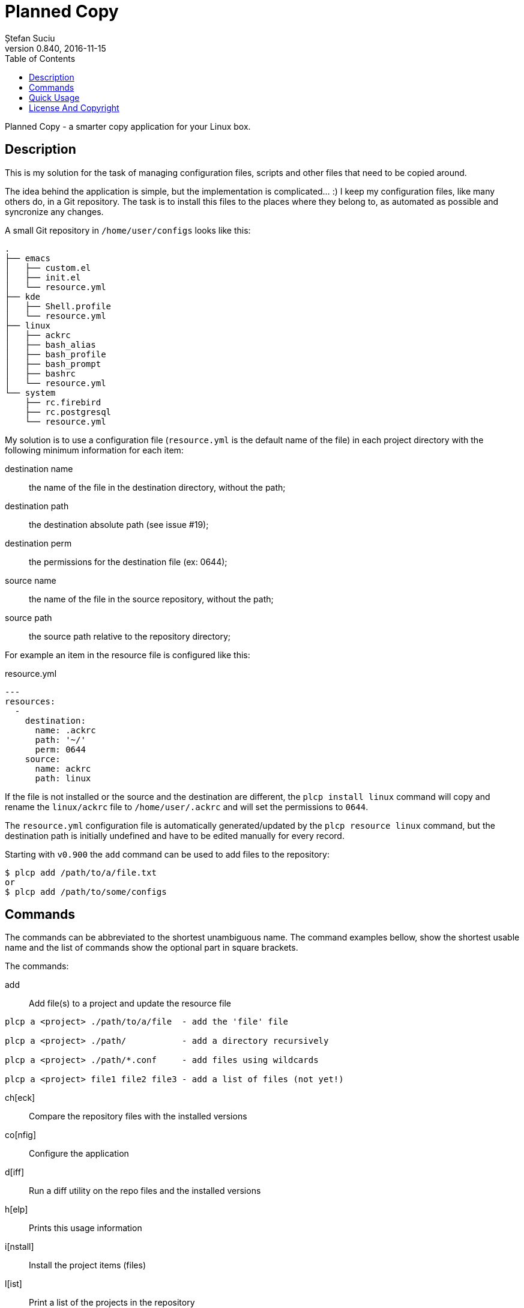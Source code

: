 = Planned Copy
Ștefan Suciu
0.840, 2016-11-15
:toc:
:imagesdir: assets/images
:homepage: http://stefansuciu.ro

Planned Copy - a smarter copy application for your Linux box.

== Description

This is my solution for the task of managing configuration files,
scripts and other files that need to be copied around.

The idea behind the application is simple, but the implementation is
complicated... :) I keep my configuration files, like many others do,
in a Git repository.  The task is to install this files to the places
where they belong to, as automated as possible and syncronize any
changes.

A small Git repository in `/home/user/configs` looks like this:

....
.
├── emacs
│   ├── custom.el
│   ├── init.el
│   └── resource.yml
├── kde
│   ├── Shell.profile
│   └── resource.yml
├── linux
│   ├── ackrc
│   ├── bash_alias
│   ├── bash_profile
│   ├── bash_prompt
│   ├── bashrc
│   └── resource.yml
└── system
    ├── rc.firebird
    ├── rc.postgresql
    └── resource.yml
....

My solution is to use a configuration file (`resource.yml` is the
default name of the file) in each project directory with the following
minimum information for each item:

destination name:: the name of the file in the destination directory, without the path;
destination path:: the destination absolute path (see issue #19);
destination perm:: the permissions for the destination file (ex: 0644);
source name:: the name of the file in the source repository, without the path;
source path:: the source path relative to the repository directory;

For example an item in the resource file is configured like this:

.resource.yml
....
---
resources:
  -
    destination:
      name: .ackrc
      path: '~/'
      perm: 0644
    source:
      name: ackrc
      path: linux
....


If the file is not installed or the source and the destination are
different, the `plcp install linux` command will copy and rename the
`linux/ackrc` file to `/home/user/.ackrc` and will set the permissions
to `0644`.

The `resource.yml` configuration file is automatically
generated/updated by the `plcp resource linux` command, but the
destination path is initially undefined and have to be edited manually
for every record.

Starting with `v0.900` the `add` command can be used to add files to
the repository:

....
$ plcp add /path/to/a/file.txt
or
$ plcp add /path/to/some/configs
....


== Commands

The commands can be abbreviated to the shortest unambiguous name.  The
command examples bellow, show the shortest usable name and the list of
commands show the optional part in square brackets.

The commands:

add::

Add file(s) to a project and update the resource file

....
plcp a <project> ./path/to/a/file  - add the 'file' file

plcp a <project> ./path/           - add a directory recursively

plcp a <project> ./path/*.conf     - add files using wildcards

plcp a <project> file1 file2 file3 - add a list of files (not yet!)
....

ch[eck]::    Compare the repository files with the installed versions
co[nfig]::   Configure the application
d[iff]::     Run a diff utility on the repo files and the installed versions
h[elp]::     Prints this usage information
i[nstall]::  Install the project items (files)
l[ist]::     Print a list of the projects in the repository
rep[o]::     Manage the repository
res[ource]:: Create/update a resource file
s[ync]::     Synchronize the configuration files
v[ersion]::  Print the current version


== Quick Usage

The initial configuration of `plcp`:

....
$ plcp co[nfig] set --url user@host:/path/to/git-repos/configs.git
$ plcp co[nfig] set --path /home/user/configs
....

Clone the repository to localhost:

....
$ plcp rep[o] clone
....

Add/update the `resource.yml` file in the `linux` directory:

....
$ plcp res[ource] linux
....

Edit the `linux/resource.yml` file and set the destination path for
all the items.

Finally install the files with:

....
$ plcp i[nstall] linux
....


== License And Copyright

Copyright (C) 2016 Ștefan Suciu

This program is free software; you can redistribute it and/or modify
it under the terms of the GNU General Public License as published by
the Free Software Foundation; version 2 dated June, 1991 or at your option
any later version.

This program is distributed in the hope that it will be useful,
but WITHOUT ANY WARRANTY; without even the implied warranty of
MERCHANTABILITY or FITNESS FOR A PARTICULAR PURPOSE.  See the
GNU General Public License for more details.

A copy of the GNU General Public License is available in the source tree;
if not, write to the Free Software Foundation, Inc.,
59 Temple Place - Suite 330, Boston, MA 02111-1307, USA.
